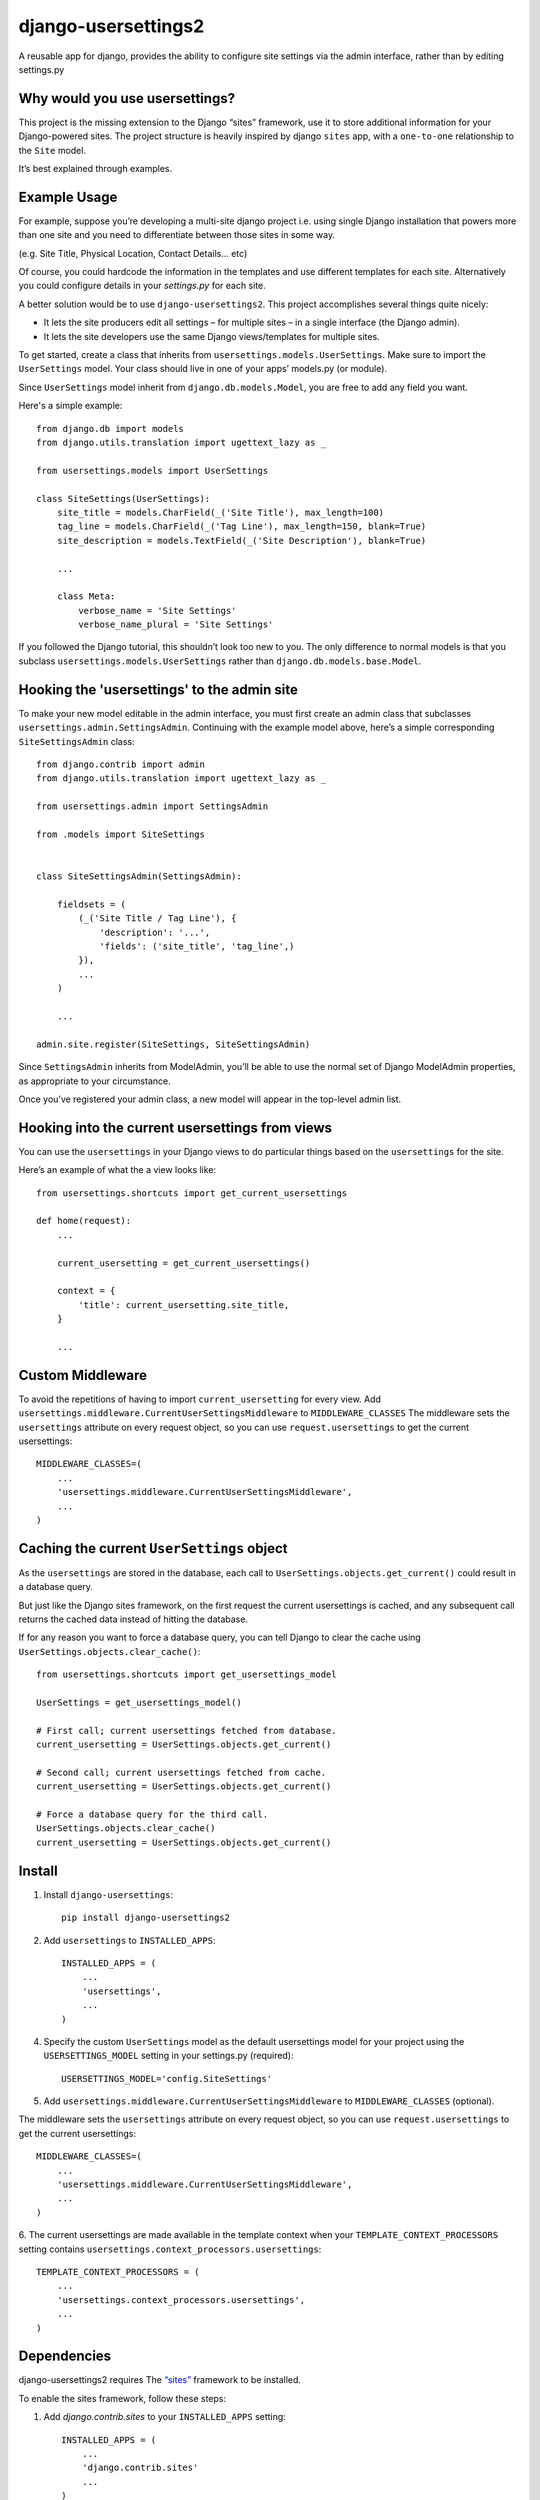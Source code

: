 =============================
django-usersettings2
=============================

A reusable app for django, provides the ability to configure site settings via the admin interface, rather than by editing settings.py

.. image:: http://img.shields.io/travis/mishbahr/django-usersettings2.svg?style=flat-square
    :target: https://travis-ci.org/mishbahr/django-usersettings2/

.. image:: http://img.shields.io/pypi/v/django-usersettings2.svg?style=flat-square
    :target: https://pypi.python.org/pypi/django-usersettings2/
    :alt: Latest Version

.. image:: http://img.shields.io/pypi/dm/django-usersettings2.svg?style=flat-square
    :target: https://pypi.python.org/pypi/django-usersettings2/
    :alt: Downloads

.. image:: http://img.shields.io/pypi/l/django-usersettings2.svg?style=flat-square
    :target: https://pypi.python.org/pypi/django-usersettings2/
    :alt: License

.. image:: http://img.shields.io/coveralls/mishbahr/django-usersettings2.svg?style=flat-square
  :target: https://coveralls.io/r/mishbahr/django-usersettings2?branch=master


Why would you use usersettings?
-------------------------------

This project is the missing extension to the Django “sites” framework, use it to store additional information for your Django-powered sites. The project structure is heavily inspired by  django ``sites`` app, with a ``one-to-one`` relationship to the ``Site`` model.

It’s best explained through examples.


Example Usage
-------------

For example, suppose you’re developing a multi-site django project i.e. using single Django installation that powers more than one site and you need to differentiate between those sites in some way.

(e.g. Site Title, Physical Location, Contact Details... etc)

Of course, you could hardcode the information in the templates and use different templates
for each site. Alternatively you could configure details in your `settings.py` for each site.

A better solution would be to use ``django-usersettings2``. This project accomplishes several things quite nicely:

* It lets the site producers edit all settings – for multiple sites – in a single interface (the Django admin).
* It lets the site developers use the same Django views/templates for multiple sites.

To get started, create a class that inherits from ``usersettings.models.UserSettings``. Make sure to import the ``UserSettings`` model. Your class should live in one of your apps’ models.py (or module).

Since ``UserSettings`` model inherit from ``django.db.models.Model``, you are free to add any field you want.

Here's a simple example::

    from django.db import models
    from django.utils.translation import ugettext_lazy as _

    from usersettings.models import UserSettings

    class SiteSettings(UserSettings):
        site_title = models.CharField(_('Site Title'), max_length=100)
        tag_line = models.CharField(_('Tag Line'), max_length=150, blank=True)
        site_description = models.TextField(_('Site Description'), blank=True)

        ...

        class Meta:
            verbose_name = 'Site Settings'
            verbose_name_plural = 'Site Settings'

If you followed the Django tutorial, this shouldn’t look too new to you.
The only difference to normal models is that you subclass ``usersettings.models.UserSettings`` rather than ``django.db.models.base.Model``.

Hooking the 'usersettings' to the admin site
--------------------------------------------

To make your new model editable in the admin interface, you must first create an admin class that subclasses ``usersettings.admin.SettingsAdmin``. Continuing with the example model above, here’s a simple corresponding ``SiteSettingsAdmin`` class::

    from django.contrib import admin
    from django.utils.translation import ugettext_lazy as _

    from usersettings.admin import SettingsAdmin

    from .models import SiteSettings


    class SiteSettingsAdmin(SettingsAdmin):

        fieldsets = (
            (_('Site Title / Tag Line'), {
                'description': '...',
                'fields': ('site_title', 'tag_line',)
            }),
            ...
        )

        ...

    admin.site.register(SiteSettings, SiteSettingsAdmin)


Since ``SettingsAdmin`` inherits from ModelAdmin, you’ll be able to use the normal
set of Django ModelAdmin properties, as appropriate to your circumstance.

Once you’ve registered your admin class, a new model will appear in the top-level admin list.


Hooking into the current usersettings from views
------------------------------------------------

You can use the ``usersettings`` in your Django views to do particular things based on the ``usersettings`` for the site.

Here’s an example of what the a view looks like::

    from usersettings.shortcuts import get_current_usersettings

    def home(request):
        ...

        current_usersetting = get_current_usersettings()

        context = {
            'title': current_usersetting.site_title,
        }

        ...

Custom Middleware
-----------------

To avoid the repetitions of having to import ``current_usersetting`` for every view. Add ``usersettings.middleware.CurrentUserSettingsMiddleware`` to ``MIDDLEWARE_CLASSES``
The middleware sets the ``usersettings`` attribute on every request object, so you can use ``request.usersettings`` to get the current usersettings::

    MIDDLEWARE_CLASSES=(
        ...
        'usersettings.middleware.CurrentUserSettingsMiddleware',
        ...
    )

Caching the current ``UserSettings`` object
-------------------------------------------
As the ``usersettings`` are stored in the database, each call to ``UserSettings.objects.get_current()`` could result in a database query.

But just like the Django sites framework, on the first request the current usersettings is cached, and any subsequent call returns the cached data instead of hitting the database.

If for any reason you want to force a database query, you can tell Django to clear the cache using ``UserSettings.objects.clear_cache()``::

    from usersettings.shortcuts import get_usersettings_model
    
    UserSettings = get_usersettings_model()
    
    # First call; current usersettings fetched from database.
    current_usersetting = UserSettings.objects.get_current()

    # Second call; current usersettings fetched from cache.
    current_usersetting = UserSettings.objects.get_current()

    # Force a database query for the third call.
    UserSettings.objects.clear_cache()
    current_usersetting = UserSettings.objects.get_current()

Install
-------

1. Install ``django-usersettings``::

    pip install django-usersettings2

2. Add ``usersettings`` to ``INSTALLED_APPS``::

    INSTALLED_APPS = (
        ...
        'usersettings',
        ...
    )

4. Specify the custom ``UserSettings`` model as the default usersettings model for your project using the ``USERSETTINGS_MODEL`` setting in your settings.py (required)::

    USERSETTINGS_MODEL='config.SiteSettings'

5. Add ``usersettings.middleware.CurrentUserSettingsMiddleware`` to ``MIDDLEWARE_CLASSES`` (optional).

The middleware sets the ``usersettings`` attribute on every request object, so you can use ``request.usersettings`` to get the current usersettings::

    MIDDLEWARE_CLASSES=(
        ...
        'usersettings.middleware.CurrentUserSettingsMiddleware',
        ...
    )

6. The current usersettings are made available in the template context when your
``TEMPLATE_CONTEXT_PROCESSORS`` setting contains ``usersettings.context_processors.usersettings``::

    TEMPLATE_CONTEXT_PROCESSORS = (
        ...
        'usersettings.context_processors.usersettings',
        ...
    )


Dependencies
------------

django-usersettings2 requires The `“sites” <https://docs.djangoproject.com/en/dev/ref/contrib/sites/>`_
framework to be installed.

To enable the sites framework, follow these steps:

1. Add `django.contrib.sites` to your ``INSTALLED_APPS`` setting::

    INSTALLED_APPS = (
        ...
        'django.contrib.sites'
        ...
    )

2. Define a ``SITE_ID`` setting::

    SITE_ID = 1

3. Run migrate.


DJANGO-CMS >= 3.0 Toolbar
--------------------------

`djangocms-usersettings2 <https://github.com/mishbahr/djangocms-usersettings2>`_ integrates ``django-usersettings2`` with `django-cms>=3.0 <https://github.com/divio/django-cms/>`_

This allows a site editor to add/modify all usersettings in the frontend editing mode of django CMS and provide your users with a streamlined editing experience.


Documentation
-------------

The full documentation is at https://django-usersettings2.readthedocs.org.
